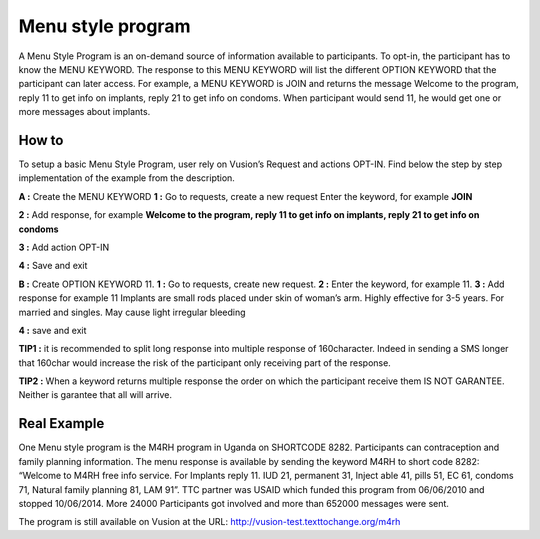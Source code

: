 Menu style program
===================

A Menu Style Program is an on-demand source of information available to participants. To opt-in, the participant has to know the MENU KEYWORD. The response to this MENU KEYWORD will list the different OPTION KEYWORD that the participant can later access.
For example, a MENU KEYWORD is JOIN and returns the message Welcome to the program, reply 11 to get info on implants, reply 21 to get info on condoms. When participant would send 11, he would get one or more messages about implants.

How to
-------
To setup a basic Menu Style Program, user rely on Vusion’s Request and actions OPT-IN. Find below the step by step implementation of the example from the description.

**A :** Create the MENU KEYWORD 
**1 :** Go to requests, create a new request
Enter the keyword, for example **JOIN**

.. image:: _static/img/req_join.JPG

**2 :**  Add response, for example **Welcome to the program, reply 11 to get info on implants, reply 21 to get info on condoms**
	
.. image:: _static/img/resp_menu_keyword.JPG

**3 :** Add action OPT-IN

.. image:: _static/img/optin_menu_keyword.JPG

**4 :** Save and exit 

**B :** Create OPTION KEYWORD 11.  
**1 :** Go to requests, create new request. 
**2 :** Enter the keyword, for example 11. 
**3 :** Add response for example 11 Implants are small rods placed under skin of woman’s arm. Highly effective for 3-5 years. For married and singles. May cause light irregular bleeding

.. image:: _static/img/11_menu_keyword.JPG

**4 :** save and exit

**TIP1 :** it is recommended to split long response into multiple response of 160character. Indeed in sending a SMS longer that 160char would increase the risk of the participant only receiving part of the response. 

**TIP2 :** When a keyword returns multiple response the order on which the participant receive them IS NOT GARANTEE. Neither is garantee that all will arrive. 

Real Example
-------------
One Menu style program is the M4RH program in Uganda on SHORTCODE 8282. 
Participants can contraception and family planning information. The menu response is available by sending the keyword M4RH to short code 8282: “Welcome to M4RH free info service. For Implants reply 11. IUD 21, permanent 31, Inject able 41, pills 51, EC 61, condoms 71, Natural family planning 81, LAM 91”.
TTC partner was USAID which funded this program from 
06/06/2010 and stopped 10/06/2014.
More 24000 Participants got involved and more than 652000 messages were sent.

The program is still available on Vusion at the URL: http://vusion-test.texttochange.org/m4rh


















	





